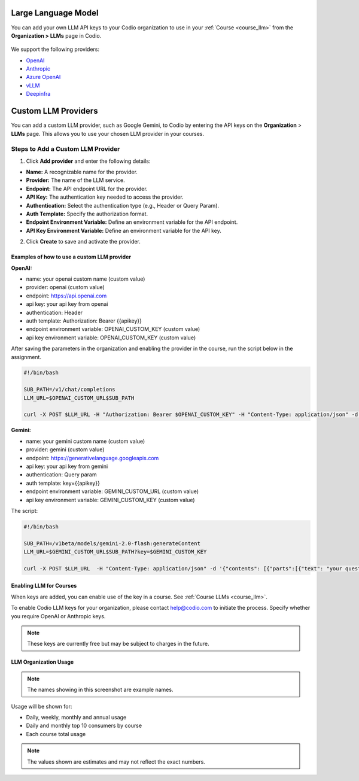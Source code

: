 .. meta::
   :description: You can enable LLM's to use your own LLM Provider API keys in Codio
   
.. _org_llm:

Large Language Model
====================

You can add your own LLM API keys to your Codio organization to use in your :ref:`Course <course_llm>` from the **Organization > LLMs** page in Codio.

    .. image:: /img/llm_org_keys.png
       :alt: LLMs Keys
       
We support the following providers:


- `OpenAI <https://openai.com/api/>`_

- `Anthropic <https://console.anthropic.com/>`_

- `Azure OpenAI <https://azure.microsoft.com/en-us/products/ai-services/openai-service>`_

- `vLLM <https://docs.vllm.ai/en/stable/>`_

- `Deepinfra <https://deepinfra.com/docs/advanced/langchain>`_

.. _custom_llm_provider:

Custom LLM Providers
====================

You can add a custom LLM provider, such as Google Gemini, to Codio by entering the API keys on the **Organization** > **LLMs** page. This allows you to use your chosen LLM provider in your courses.

.. image:: /img/custom_llm_provider.png
       :alt: Custom LLM Providers

Steps to Add a Custom LLM Provider
~~~~~~~~~~~~~~~~~~~~~~~~~~~~~~~~~~

1. Click **Add provider** and enter the following details:

- **Name:** A recognizable name for the provider.
- **Provider:** The name of the LLM service.
- **Endpoint:** The API endpoint URL for the provider.
- **API Key:** The authentication key needed to access the provider.
- **Authentication:** Select the authentication type (e.g., Header or Query Param).
- **Auth Template:** Specify the authorization format.
- **Endpoint Environment Variable:** Define an environment variable for the API endpoint.
- **API Key Environment Variable:** Define an environment variable for the API key.

2. Click **Create** to save and activate the provider.

Examples of how to use a custom LLM provider
--------------------------------------------
**OpenAI:**

- name: your openai custom name (custom value)
- provider: openai (custom value)
- endpoint: https://api.openai.com
- api key: your api key from openai
- authentication: Header
- auth template: Authorization: Bearer {{apikey}}
- endpoint environment variable: OPENAI_CUSTOM_KEY (custom value)
- api key environment variable: OPENAI_CUSTOM_KEY (custom value)

After saving the parameters in the organization and enabling the provider in the course, run the script below in the assignment.

.. code-block:: bash

   #!/bin/bash

   SUB_PATH=/v1/chat/completions
   LLM_URL=$OPENAI_CUSTOM_URL$SUB_PATH

   curl -X POST $LLM_URL -H "Authorization: Bearer $OPENAI_CUSTOM_KEY" -H "Content-Type: application/json" -d '{"model": "gpt-3.5-turbo", "messages": [{"role": "system", "content": "your question here" }]}'


**Gemini:**

- name: your gemini custom name (custom value)
- provider: gemini (custom value)
- endpoint: https://generativelanguage.googleapis.com
- api key: your api key from gemini
- authentication: Query param
- auth template: key={{apikey}}
- endpoint environment variable: GEMINI_CUSTOM_URL (custom value)
- api key environment variable: GEMINI_CUSTOM_KEY (custom value)

The script:

.. code-block:: bash

   #!/bin/bash

   SUB_PATH=/v1beta/models/gemini-2.0-flash:generateContent
   LLM_URL=$GEMINI_CUSTOM_URL$SUB_PATH?key=$GEMINI_CUSTOM_KEY

   curl -X POST $LLM_URL  -H "Content-Type: application/json" -d '{"contents": [{"parts":[{"text": "your question here"}]}]}'

Enabling LLM for Courses
------------------------

When keys are added, you can enable use of the key in a course. See :ref:`Course LLMs <course_llm>`.


To enable Codio LLM keys for your organization, please contact help@codio.com to initiate the process. Specify whether you require OpenAI or Anthropic keys.

.. Note:: These keys are currently free but may be subject to charges in the future.



LLM Organization Usage
----------------------

    .. image:: /img/llm_org_usage.png
       :alt: LLMs Usage


.. Note::  The names showing in this screenshot are example names.

Usage will be shown for:


- Daily, weekly, monthly and annual usage
- Daily and monthly top 10 consumers by course
- Each course total usage

.. Note:: The values shown are estimates and may not reflect the exact numbers.
